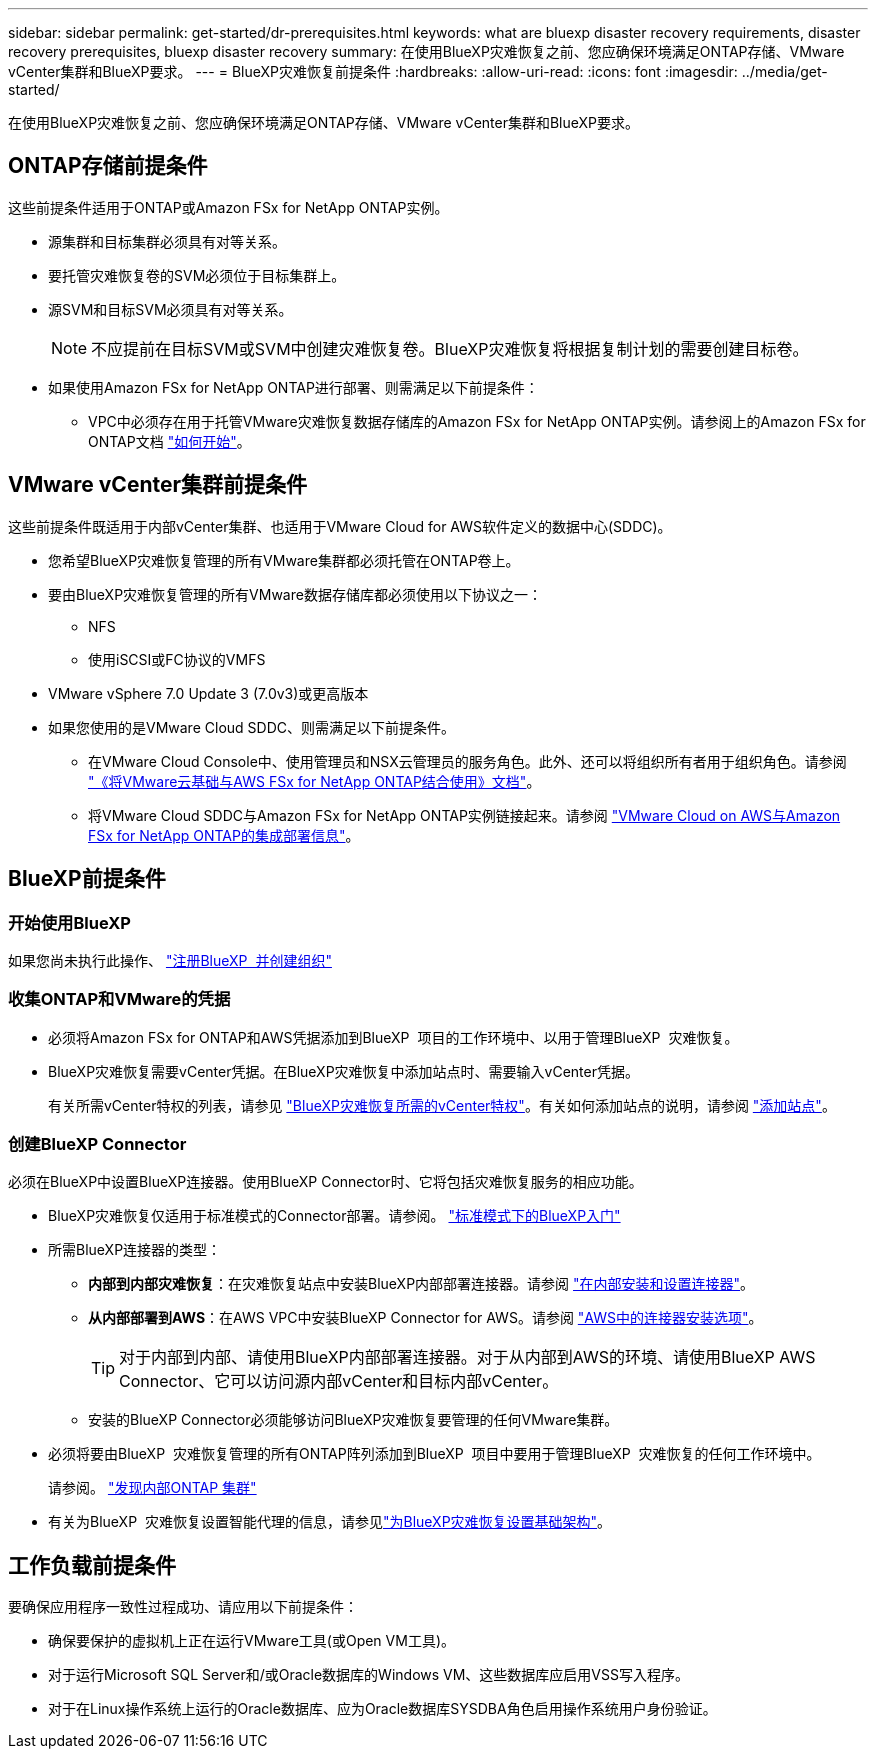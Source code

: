 ---
sidebar: sidebar 
permalink: get-started/dr-prerequisites.html 
keywords: what are bluexp disaster recovery requirements, disaster recovery prerequisites, bluexp disaster recovery 
summary: 在使用BlueXP灾难恢复之前、您应确保环境满足ONTAP存储、VMware vCenter集群和BlueXP要求。 
---
= BlueXP灾难恢复前提条件
:hardbreaks:
:allow-uri-read: 
:icons: font
:imagesdir: ../media/get-started/


[role="lead"]
在使用BlueXP灾难恢复之前、您应确保环境满足ONTAP存储、VMware vCenter集群和BlueXP要求。



== ONTAP存储前提条件

这些前提条件适用于ONTAP或Amazon FSx for NetApp ONTAP实例。

* 源集群和目标集群必须具有对等关系。
* 要托管灾难恢复卷的SVM必须位于目标集群上。
* 源SVM和目标SVM必须具有对等关系。
+

NOTE: 不应提前在目标SVM或SVM中创建灾难恢复卷。BlueXP灾难恢复将根据复制计划的需要创建目标卷。

* 如果使用Amazon FSx for NetApp ONTAP进行部署、则需满足以下前提条件：
+
** VPC中必须存在用于托管VMware灾难恢复数据存储库的Amazon FSx for NetApp ONTAP实例。请参阅上的Amazon FSx for ONTAP文档 https://docs.aws.amazon.com/fsx/latest/ONTAPGuide/getting-started-step1.html["如何开始"^]。






== VMware vCenter集群前提条件

这些前提条件既适用于内部vCenter集群、也适用于VMware Cloud for AWS软件定义的数据中心(SDDC)。

* 您希望BlueXP灾难恢复管理的所有VMware集群都必须托管在ONTAP卷上。
* 要由BlueXP灾难恢复管理的所有VMware数据存储库都必须使用以下协议之一：
+
** NFS
** 使用iSCSI或FC协议的VMFS


* VMware vSphere 7.0 Update 3 (7.0v3)或更高版本
* 如果您使用的是VMware Cloud SDDC、则需满足以下前提条件。
+
** 在VMware Cloud Console中、使用管理员和NSX云管理员的服务角色。此外、还可以将组织所有者用于组织角色。请参阅 https://docs.aws.amazon.com/fsx/latest/ONTAPGuide/vmware-cloud-ontap.html["《将VMware云基础与AWS FSx for NetApp ONTAP结合使用》文档"^]。
** 将VMware Cloud SDDC与Amazon FSx for NetApp ONTAP实例链接起来。请参阅 https://vmc.techzone.vmware.com/fsx-guide#overview["VMware Cloud on AWS与Amazon FSx for NetApp ONTAP的集成部署信息"^]。






== BlueXP前提条件



=== 开始使用BlueXP

如果您尚未执行此操作、 https://docs.netapp.com/us-en/bluexp-setup-admin/task-sign-up-saas.html["注册BlueXP  并创建组织"^]



=== 收集ONTAP和VMware的凭据

* 必须将Amazon FSx for ONTAP和AWS凭据添加到BlueXP  项目的工作环境中、以用于管理BlueXP  灾难恢复。
* BlueXP灾难恢复需要vCenter凭据。在BlueXP灾难恢复中添加站点时、需要输入vCenter凭据。
+
有关所需vCenter特权的列表，请参见 link:../reference/vcenter-privileges.html["BlueXP灾难恢复所需的vCenter特权"]。有关如何添加站点的说明，请参阅 link:../use/sites-add.html["添加站点"]。





=== 创建BlueXP Connector

必须在BlueXP中设置BlueXP连接器。使用BlueXP Connector时、它将包括灾难恢复服务的相应功能。

* BlueXP灾难恢复仅适用于标准模式的Connector部署。请参阅。 https://docs.netapp.com/us-en/bluexp-setup-admin/task-quick-start-standard-mode.html["标准模式下的BlueXP入门"^]
* 所需BlueXP连接器的类型：
+
** *内部到内部灾难恢复*：在灾难恢复站点中安装BlueXP内部部署连接器。请参阅 https://docs.netapp.com/us-en/bluexp-setup-admin/task-install-connector-on-prem.html["在内部安装和设置连接器"^]。
** *从内部部署到AWS*：在AWS VPC中安装BlueXP Connector for AWS。请参阅 https://docs.netapp.com/us-en/bluexp-setup-admin/concept-install-options-aws.html["AWS中的连接器安装选项"^]。
+

TIP: 对于内部到内部、请使用BlueXP内部部署连接器。对于从内部到AWS的环境、请使用BlueXP AWS Connector、它可以访问源内部vCenter和目标内部vCenter。

** 安装的BlueXP Connector必须能够访问BlueXP灾难恢复要管理的任何VMware集群。


* 必须将要由BlueXP  灾难恢复管理的所有ONTAP阵列添加到BlueXP  项目中要用于管理BlueXP  灾难恢复的任何工作环境中。
+
请参阅。 https://docs.netapp.com/us-en/bluexp-ontap-onprem/task-discovering-ontap.html["发现内部ONTAP 集群"^]

* 有关为BlueXP  灾难恢复设置智能代理的信息，请参见link:../get-started/dr-setup.html["为BlueXP灾难恢复设置基础架构"]。




== 工作负载前提条件

要确保应用程序一致性过程成功、请应用以下前提条件：

* 确保要保护的虚拟机上正在运行VMware工具(或Open VM工具)。
* 对于运行Microsoft SQL Server和/或Oracle数据库的Windows VM、这些数据库应启用VSS写入程序。
* 对于在Linux操作系统上运行的Oracle数据库、应为Oracle数据库SYSDBA角色启用操作系统用户身份验证。

